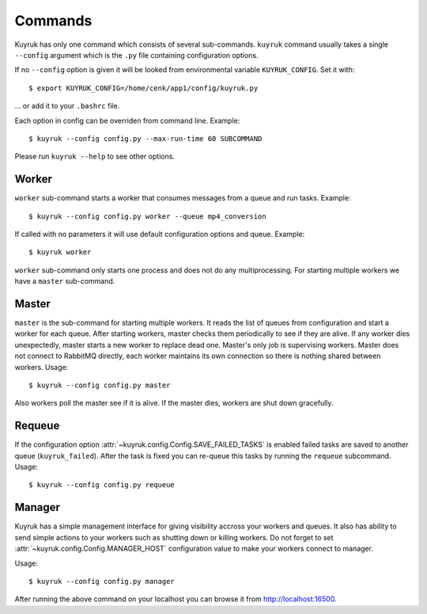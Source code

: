 .. _commands:

Commands
========

Kuyruk has only one command which consists of several sub-commands.
``kuyruk`` command usually takes a single ``--config`` argument
which is the ``.py`` file containing configuration options.

If no ``--config`` option is given it will be looked from environmental
variable ``KUYRUK_CONFIG``. Set it with::

    $ export KUYRUK_CONFIG=/home/cenk/app1/config/kuyruk.py

... or add it to your ``.bashrc`` file.

Each option in config can be overriden from command line. Example::

    $ kuyruk --config config.py --max-run-time 60 SUBCOMMAND

Please run ``kuyruk --help`` to see other options.


Worker
------

``worker`` sub-command starts a worker that consumes messages from a queue and
run tasks. Example::

    $ kuyruk --config config.py worker --queue mp4_conversion

If called with no parameters it will use default configuration options and
queue. Example::

    $ kuyruk worker

``worker`` sub-command only starts one process and does not do any
multiprocessing. For starting multiple workers we have a ``master`` sub-command.


Master
------

``master`` is the sub-command for starting multiple workers. It reads the list
of queues from configuration and start a worker for each queue.
After starting workers, master checks them periodically to see if they are alive.
If any worker dies unexpectedly, master starts a new worker to replace dead one.
Master's only job is supervising workers.
Master does not connect to RabbitMQ directly, each worker maintains its own
connection so there is nothing shared between workers. Usage::

    $ kuyruk --config config.py master

Also workers poll the master see if it is alive.
If the master dies, workers are shut down gracefully.


Requeue
-------

If the configuration option :attr:`~kuyruk.config.Config.SAVE_FAILED_TASKS`
is enabled failed tasks are saved to another queue (``kuyruk_failed``).
After the task is fixed you can re-queue this tasks by running the ``requeue``
subcommand. Usage::

    $ kuyruk --config config.py requeue


Manager
-------

Kuyruk has a simple management interface for giving visibility accross your
workers and queues. It also has ability to send simple actions to your workers
such as shutting down or killing workers. Do not forget to set
:attr:`~kuyruk.config.Config.MANAGER_HOST` configuration value to make your
workers connect to manager.

Usage::

    $ kuyruk --config config.py manager

After running the above command on your localhost you can browse it from
http://localhost:16500.
